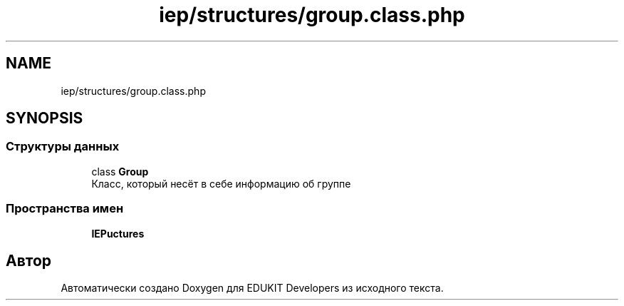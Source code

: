 .TH "iep/structures/group.class.php" 3 "Пт 25 Авг 2017" "Version 1.0" "EDUKIT Developers" \" -*- nroff -*-
.ad l
.nh
.SH NAME
iep/structures/group.class.php
.SH SYNOPSIS
.br
.PP
.SS "Структуры данных"

.in +1c
.ti -1c
.RI "class \fBGroup\fP"
.br
.RI "Класс, который несёт в себе информацию об группе "
.in -1c
.SS "Пространства имен"

.in +1c
.ti -1c
.RI " \fBIEP\\Structures\fP"
.br
.in -1c
.SH "Автор"
.PP 
Автоматически создано Doxygen для EDUKIT Developers из исходного текста\&.
